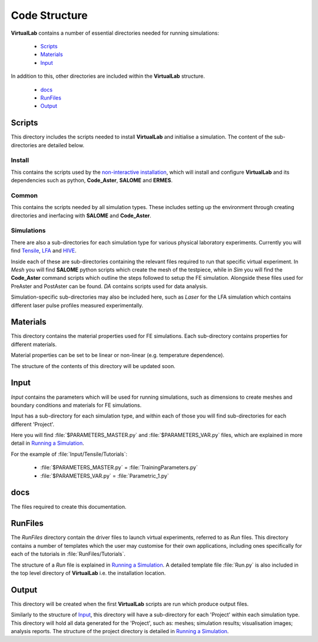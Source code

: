 Code Structure
==============

**VirtualLab** contains a number of essential directories needed for running simulations:

 * `Scripts`_
 * `Materials`_
 * `Input`_

In addition to this, other directories are included within the **VirtualLab** structure.

 * `docs`_
 * `RunFiles`_
 * `Output`_

Scripts
*******

This directory includes the scripts needed to install **VirtualLab** and initialise a simulation. The content of the sub-directories are detailed below.

Install
#######

This contains the scripts used by the `non-interactive installation <install.html#non-interactive-installation>`_, which will install and configure **VirtualLab** and its dependencies such as python, **Code_Aster**, **SALOME** and **ERMES**.

Common
######

This contains the scripts needed by all simulation types. These includes setting up the environment through creating directories and inerfacing with **SALOME** and **Code_Aster**.

Simulations
###########

There are also a sub-directories for each simulation type for various physical laboratory experiments. Currently you will find `Tensile <virtual_exp.html#tensile-testing>`_, `LFA <virtual_exp.html#laser-flash-analysis>`_ and `HIVE <virtual_exp.html#hive>`_.

Inside each of these are sub-directories containing the relevant files required to run that specific virtual experiment. In *Mesh* you will find **SALOME** python scripts which create the mesh of the testpiece, while in *Sim* you will find the **Code_Aster** command scripts which outline the steps followed to setup the FE simulation. Alongside these files used for PreAster and PostAster can be found. *DA* contains scripts used for data analysis.

Simulation-specific sub-directories may also be included here, such as *Laser* for the LFA simulation which contains different laser pulse profiles measured experimentally.

Materials
*********

This directory contains the material properties used for FE simulations. Each sub-directory contains properties for different materials.

Material properties can be set to be linear or non-linear (e.g. temperature dependence).

The structure of the contents of this directory will be updated soon.

Input
*****

*Input* contains the parameters which will be used for running simulations, such as dimensions to create meshes and boundary conditions and materials for FE simulations.

Input has a sub-directory for each simulation type, and within each of those you will find sub-directories for each different 'Project'.

Here you will find :file:`$PARAMETERS_MASTER.py` and :file:`$PARAMETERS_VAR.py` files, which are explained in more detail in `Running a Simulation <runsim.html>`_.

For the example of :file:`Input/Tensile/Tutorials`:

 * :file:`$PARAMETERS_MASTER.py` = :file:`TrainingParameters.py`
 * :file:`$PARAMETERS_VAR.py` = :file:`Parametric_1.py`

docs
****

The files required to create this documentation.

RunFiles
********

The *RunFiles* directory contain the driver files to launch virtual experiments, referred to as *Run* files. This directory contains a number of templates which the user may customise for their own applications, including ones specifically for each of the tutorials in :file:`RunFiles/Tutorials`.

The structure of a *Run* file is explained in `Running a Simulation <runsim.html>`_. A detailed template file :file:`Run.py` is also included in the top level directory of **VirtualLab** i.e. the installation location.

Output
******

This directory will be created when the first **VirtualLab** scripts are run which produce output files.

Similarly to the structure of `Input`_, this directory will have a sub-directory for each 'Project' within each simulation type. This directory will hold all data generated for the 'Project', such as: meshes; simulation results; visualisation images; analysis reports. The structure of the project directory is detailed in `Running a Simulation <runsim.html>`_.
